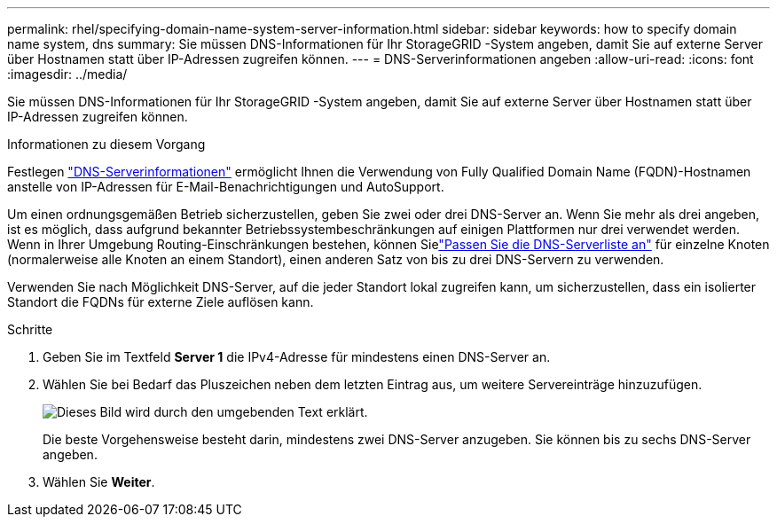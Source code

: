 ---
permalink: rhel/specifying-domain-name-system-server-information.html 
sidebar: sidebar 
keywords: how to specify domain name system, dns 
summary: Sie müssen DNS-Informationen für Ihr StorageGRID -System angeben, damit Sie auf externe Server über Hostnamen statt über IP-Adressen zugreifen können. 
---
= DNS-Serverinformationen angeben
:allow-uri-read: 
:icons: font
:imagesdir: ../media/


[role="lead"]
Sie müssen DNS-Informationen für Ihr StorageGRID -System angeben, damit Sie auf externe Server über Hostnamen statt über IP-Adressen zugreifen können.

.Informationen zu diesem Vorgang
Festlegen https://docs.netapp.com/us-en/storagegrid-appliances/commonhardware/checking-dns-server-configuration.html["DNS-Serverinformationen"^] ermöglicht Ihnen die Verwendung von Fully Qualified Domain Name (FQDN)-Hostnamen anstelle von IP-Adressen für E-Mail-Benachrichtigungen und AutoSupport.

Um einen ordnungsgemäßen Betrieb sicherzustellen, geben Sie zwei oder drei DNS-Server an.  Wenn Sie mehr als drei angeben, ist es möglich, dass aufgrund bekannter Betriebssystembeschränkungen auf einigen Plattformen nur drei verwendet werden.  Wenn in Ihrer Umgebung Routing-Einschränkungen bestehen, können Sielink:../maintain/modifying-dns-configuration-for-single-grid-node.html["Passen Sie die DNS-Serverliste an"] für einzelne Knoten (normalerweise alle Knoten an einem Standort), einen anderen Satz von bis zu drei DNS-Servern zu verwenden.

Verwenden Sie nach Möglichkeit DNS-Server, auf die jeder Standort lokal zugreifen kann, um sicherzustellen, dass ein isolierter Standort die FQDNs für externe Ziele auflösen kann.

.Schritte
. Geben Sie im Textfeld *Server 1* die IPv4-Adresse für mindestens einen DNS-Server an.
. Wählen Sie bei Bedarf das Pluszeichen neben dem letzten Eintrag aus, um weitere Servereinträge hinzuzufügen.
+
image::../media/9_gmi_installer_dns_page.gif[Dieses Bild wird durch den umgebenden Text erklärt.]

+
Die beste Vorgehensweise besteht darin, mindestens zwei DNS-Server anzugeben.  Sie können bis zu sechs DNS-Server angeben.

. Wählen Sie *Weiter*.

